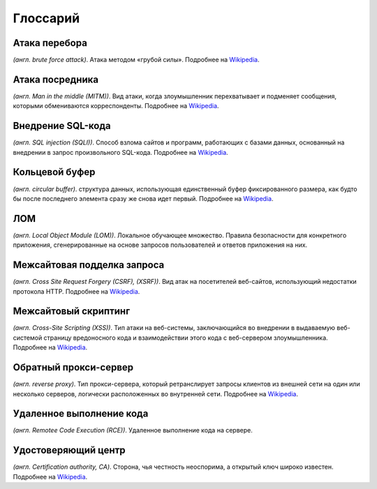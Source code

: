 .. _glossary-ru:

=========
Глоссарий
=========

.. _brute-force-term-ru:

Атака перебора
--------------

*(англ. brute force attack)*. Атака методом «грубой силы».
Подробнее на `Wikipedia <https://ru.wikipedia.org/wiki/%D0%9F%D0%BE%D0%BB%D0%BD%D1%8B%D0%B9_%D0%BF%D0%B5%D1%80%D0%B5%D0%B1%D0%BE%D1%80#.D0.90.D1.82.D0.B0.D0.BA.D0.B0_.D0.BC.D0.B5.D1.82.D0.BE.D0.B4.D0.BE.D0.BC_.C2.AB.D0.B3.D1.80.D1.83.D0.B1.D0.BE.D0.B9_.D1.81.D0.B8.D0.BB.D1.8B.C2.BB>`_.

.. _mitm-term-ru:

Атака посредника
----------------

*(англ. Man in the middle (MITM))*. Вид атаки, когда злоумышленник перехватывает
и подменяет сообщения, которыми обмениваются корреспонденты.
Подробнее на `Wikipedia <https://ru.wikipedia.org/wiki/%D0%90%D1%82%D0%B0%D0%BA%D0%B0_%D0%BF%D0%BE%D1%81%D1%80%D0%B5%D0%B4%D0%BD%D0%B8%D0%BA%D0%B0>`_.

.. _sqli-term-ru:

Внедрение SQL-кода
------------------

*(англ. SQL injection (SQLI))*. Способ взлома сайтов и программ, работающих
с базами данных, основанный на внедрении в запрос произвольного SQL-кода.
Подробнее на `Wikipedia <https://ru.wikipedia.org/wiki/%D0%92%D0%BD%D0%B5%D0%B4%D1%80%D0%B5%D0%BD%D0%B8%D0%B5_SQL-%D0%BA%D0%BE%D0%B4%D0%B0>`_.

.. _circular-buffer-term-ru:

Кольцевой буфер
---------------

*(англ. circular buffer)*. cтруктура данных, использующая единственный буфер
фиксированного размера, как будто бы после последнего элемента сразу же
снова идет первый.
Подробнее на `Wikipedia <https://ru.wikipedia.org/wiki/%D0%9A%D0%BE%D0%BB%D1%8C%D1%86%D0%B5%D0%B2%D0%BE%D0%B9_%D0%B1%D1%83%D1%84%D0%B5%D1%80>`_.

.. _lom-term-ru:

ЛОМ
---

*(англ. Local Object Module (LOM))*. Локальное обучающее множество. Правила
безопасности для конкретного приложения, сгенерированные на основе запросов
пользователей и ответов приложения на них.

.. _csrf-term-ru:

Межсайтовая подделка запроса
----------------------------

*(англ. Сross Site Request Forgery (CSRF), (XSRF))*. Вид атак на посетителей
веб-сайтов, использующий недостатки протокола HTTP.
Подробнее на `Wikipedia <https://ru.wikipedia.org/wiki/%D0%9C%D0%B5%D0%B6%D1%81%D0%B0%D0%B9%D1%82%D0%BE%D0%B2%D0%B0%D1%8F_%D0%BF%D0%BE%D0%B4%D0%B4%D0%B5%D0%BB%D0%BA%D0%B0_%D0%B7%D0%B0%D0%BF%D1%80%D0%BE%D1%81%D0%B0>`_.

.. _xss-term-ru:

Межсайтовый скриптинг
---------------------

*(англ. Cross-Site Scripting (XSS))*. Тип атаки на веб-системы, заключающийся
во внедрении в выдаваемую веб-системой страницу вредоносного кода
и взаимодействии этого кода с веб-сервером злоумышленника.
Подробнее на `Wikipedia <https://ru.wikipedia.org/wiki/%D0%9C%D0%B5%D0%B6%D1%81%D0%B0%D0%B9%D1%82%D0%BE%D0%B2%D1%8B%D0%B9_%D1%81%D0%BA%D1%80%D0%B8%D0%BF%D1%82%D0%B8%D0%BD%D0%B3>`_.

.. _reverse-proxy-term-ru:

Обратный прокси-сервер
----------------------

*(англ. reverse proxy)*. Тип прокси-сервера, который ретранслирует запросы
клиентов из внешней сети на один или несколько серверов, логически
расположенных во внутренней сети.
Подробнее на `Wikipedia <https://ru.wikipedia.org/wiki/%D0%9E%D0%B1%D1%80%D0%B0%D1%82%D0%BD%D1%8B%D0%B9_%D0%BF%D1%80%D0%BE%D0%BA%D1%81%D0%B8>`_.

.. _rce-term-ru:

Удаленное выполнение кода
-------------------------

*(англ. Remotee Code Execution (RCE))*. Удаленное выполнение кода на сервере.

.. _ca-term-ru:

Удостоверяющий центр
--------------------

*(англ. Certification authority, CA)*. Cторона, чья честность неоспорима,
а открытый ключ широко известен.
Подробнее на `Wikipedia <https://ru.wikipedia.org/wiki/%D0%A6%D0%B5%D0%BD%D1%82%D1%80_%D1%81%D0%B5%D1%80%D1%82%D0%B8%D1%84%D0%B8%D0%BA%D0%B0%D1%86%D0%B8%D0%B8>`_.